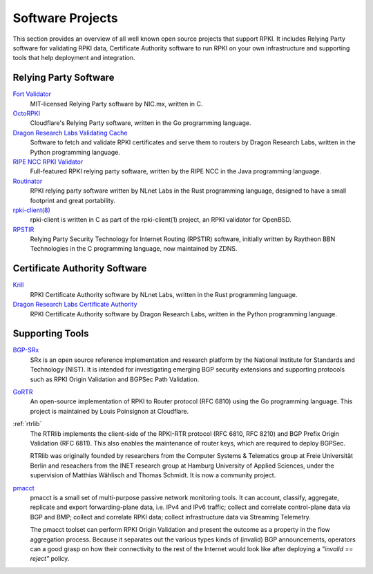 .. _doc_tools:

Software Projects
=================

This section provides an overview of all well known open source projects that support
RPKI. It includes Relying Party software for validating RPKI data, Certificate 
Authority software to run RPKI on your own infrastructure and supporting tools
that help deployment and integration.

Relying Party Software
----------------------

`Fort Validator <https://github.com/NICMx/FORT-validator>`_
   MIT-licensed Relying Party software by NIC.mx, written in C.

`OctoRPKI <https://github.com/cloudflare/cfrpki#octorpki>`_
   Cloudflare's Relying Party software, written in the Go programming language.

`Dragon Research Labs Validating Cache <https://github.com/dragonresearch/rpki.net>`_
   Software to fetch and validate RPKI certificates and serve them to routers by Dragon
   Research Labs, written in the Python programming language.

`RIPE NCC RPKI Validator <https://www.ripe.net/manage-ips-and-asns/resource-management/certification/tools-and-resources>`_
   Full-featured RPKI relying party software, written by the RIPE NCC 
   in the Java programming language.

`Routinator <https://nlnetlabs.nl/projects/rpki/routinator/>`_
   RPKI relying party software written by NLnet Labs in the Rust programming language,
   designed to have a small footprint and great portability.
   
`rpki-client(8) <https://github.com/kristapsdz/rpki-client>`_
   rpki-client is written in C as part of the rpki-client(1) project, an RPKI validator
   for OpenBSD.

`RPSTIR <https://github.com/bgpsecurity/rpstir/>`_
   Relying Party Security Technology for Internet Routing (RPSTIR) software, 
   initially written by Raytheon BBN Technologies in the C programming language,
   now maintained by ZDNS.

Certificate Authority Software
------------------------------

`Krill <https://nlnetlabs.nl/projects/rpki/krill/>`_
   RPKI Certificate Authority software by NLnet Labs, written in the Rust 
   programming language. 

`Dragon Research Labs Certificate Authority <https://github.com/dragonresearch/rpki.net>`_
   RPKI Certificate Authority software by Dragon Research Labs, written in 
   the Python programming language.

Supporting Tools
----------------

`BGP-SRx <https://www.nist.gov/services-resources/software/bgp-secure-routing-extension-bgp-srx-prototype>`_
   SRx is an open source reference implementation and research platform by the 
   National Institute for Standards and Technology (NIST). It is intended for 
   investigating emerging BGP security extensions and supporting protocols such 
   as RPKI Origin Validation and BGPSec Path Validation.

`GoRTR <https://github.com/cloudflare/gortr>`_
   An open-source implementation of RPKI to Router protocol (RFC 6810)
   using the Go programming language. This project is maintained by Louis 
   Poinsignon at Cloudflare.

:ref:`rtrlib`
   The RTRlib implements the client-side of the RPKI-RTR protocol (RFC
   6810, RFC 8210) and BGP Prefix Origin Validation (RFC 6811). This also
   enables the maintenance of router keys, which are required to
   deploy BGPSec.
   
   RTRlib was originally founded by researchers from the Computer Systems & Telematics
   group at Freie Universität Berlin and reseachers from the INET research group at
   Hamburg University of Applied Sciences, under the supervision of Matthias Wählisch
   and Thomas Schmidt. It is now a community project.

`pmacct <http://pmacct.net>`_
   pmacct is a small set of multi-purpose passive network monitoring tools. 
   It can account, classify, aggregate, replicate and export forwarding-plane 
   data, i.e. IPv4 and IPv6 traffic; collect and correlate control-plane data 
   via BGP and BMP; collect and correlate RPKI data; collect infrastructure 
   data via Streaming Telemetry.
   
   The pmacct toolset can perform RPKI Origin Validation and present
   the outcome as a property in the flow aggregation process. Because it
   separates out the various types kinds of (invalid) BGP announcements, 
   operators can a good grasp on how their connectivity to the rest of the
   Internet would look like after deploying a *"invalid == reject"* policy.
